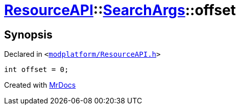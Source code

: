 [#ResourceAPI-SearchArgs-offset]
= xref:ResourceAPI.adoc[ResourceAPI]::xref:ResourceAPI/SearchArgs.adoc[SearchArgs]::offset
:relfileprefix: ../../
:mrdocs:


== Synopsis

Declared in `&lt;https://github.com/PrismLauncher/PrismLauncher/blob/develop/launcher/modplatform/ResourceAPI.h#L71[modplatform&sol;ResourceAPI&period;h]&gt;`

[source,cpp,subs="verbatim,replacements,macros,-callouts"]
----
int offset = 0;
----



[.small]#Created with https://www.mrdocs.com[MrDocs]#
